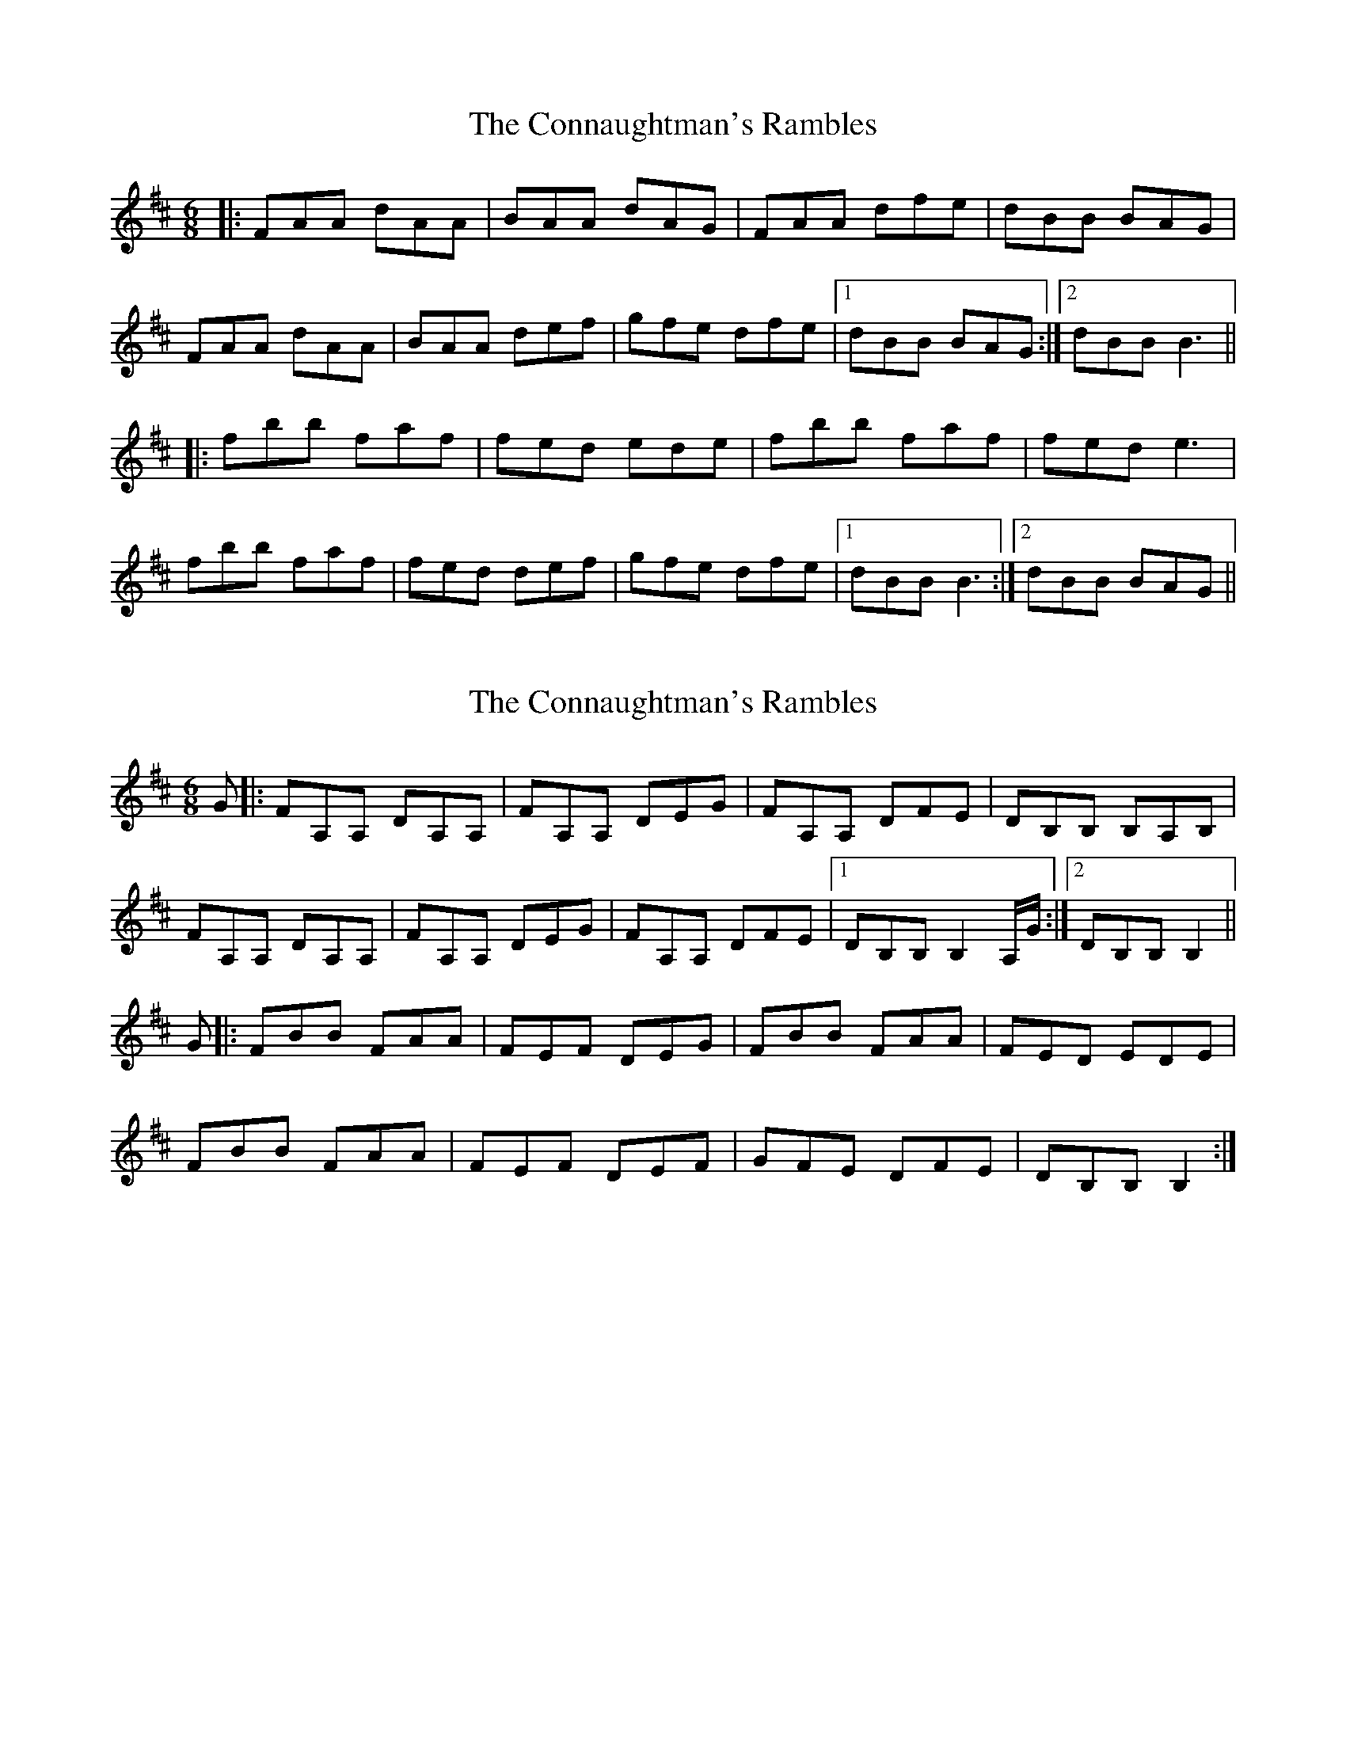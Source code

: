 X: 1
T: Connaughtman's Rambles, The
Z: Jeremy
S: https://thesession.org/tunes/19#setting19
R: jig
M: 6/8
L: 1/8
K: Dmaj
|:FAA dAA|BAA dAG|FAA dfe|dBB BAG|
FAA dAA|BAA def|gfe dfe|1dBB BAG:|2 dBB B3||
|:fbb faf|fed ede|fbb faf|fed e3|
fbb faf|fed def|gfe dfe|1 dBB B3:|2 dBB BAG||
X: 2
T: Connaughtman's Rambles, The
Z: fer
S: https://thesession.org/tunes/19#setting12390
R: jig
M: 6/8
L: 1/8
K: Dmaj
G|:FA,A, DA,A,|FA,A, DEG|FA,A, DFE|DB,B, B,A,B,|FA,A, DA,A,|FA,A, DEG|FA,A, DFE|1DB,B, B,2A,/G/:|2DB,B, B,2||G|:FBB FAA|FEF DEG|FBB FAA|FED EDE|FBB FAA|FEF DEF|GFE DFE|DB,B,B,2:|
X: 3
T: Connaughtman's Rambles, The
Z: ceolachan
S: https://thesession.org/tunes/19#setting12391
R: jig
M: 6/8
L: 1/8
K: Dmaj
|: A/G/ |FAA d2 A | B^AB d=AG | F2 A dfe | dBB BB/A/G |
F2 A dAA | B2 B def | g>fe dfe | dBB B2 :|
|: g |f2 b faa | f^ef dgg | fbb faa | ff/e/d e2 g |
fbb f2 a | fed d>ef | gfe d>fe |[1 d2 B B2 :|[2 dB^A B2 |]
X: 4
T: Connaughtman's Rambles, The
Z: ceolachan
S: https://thesession.org/tunes/19#setting12393
R: jig
M: 6/8
L: 1/8
K: Dmaj
|: BB/A/G |FAA dAA | B^AB d=Ad | FA/A/A dg/f/e | dB^A B=AG |
FAA d2 A | B^AB dd/e/f | gfe f2 e | dB^A :|
|: B2 g |fbb f/g/ag | f^ef d=eg | fb/b/b fa/a/a | fe^d e=dg |
f2 b fag | f^ef d2 f | gg/f/e fe/e/e | dB^A :|
X: 5
T: Connaughtman's Rambles, The
Z: Will Harmon
S: https://thesession.org/tunes/19#setting12394
R: jig
M: 6/8
L: 1/8
K: Dmaj
FAA dAA|BAB dAG|FAA def|edB BAG|FAA dAA|BAB def|gfe dfe|1 dBA BAG:|2 dBA B2 g||fbb faa|fef deg|fbb faa|fed e2 g|fbb faa|fef def|gfe dfe|1 dBA B2 g:|2 dBA BAG||
X: 6
T: Connaughtman's Rambles, The
Z: tin_whistler
S: https://thesession.org/tunes/19#setting12395
R: jig
M: 6/8
L: 1/8
K: Dmaj
|: FAA dAA | BAB dAG | FGA dfe | dBB BAG |FAA dAA | BAB def | ~g3 fed |1 edB BAG:|2 edB B2g |]|: faf ~g3 | afe dcd | fff ggg | afd efd |faf ggg | afe def | ggg fed |1 edB B2g:|2 edB BAG |]
X: 7
T: Connaughtman's Rambles, The
Z: GaryAMartin
S: https://thesession.org/tunes/19#setting12396
R: jig
M: 6/8
L: 1/8
K: Dmaj
FAA dAA|BAB dAG|FAA def|edB BAG|FAA dAA|BAB def|gfe dfe|1 dBA BAG:|2 dBA B2 g||faa faa|~f3 d2e|faa faa|fed e2 g|faa faa|~f3 def|gfe dfe|1 dBA B2 g:|2 dBA BAG||
X: 8
T: Connaughtman's Rambles, The
Z: Anthony Townsend
S: https://thesession.org/tunes/19#setting28346
R: jig
M: 6/8
L: 1/8
K: Dmaj
FAA dAA | BAB dAG |FAA dAA | def gfe |
FAA dAA | BAB dAG |FAA def | gfe f2e :||
fbb faa | ded BAG | fbb faa | dBB B3|
fbb faa | ded BAG | def gfe | dBB B3:||
X: 9
T: Connaughtman's Rambles, The
Z: dogbox
S: https://thesession.org/tunes/19#setting28759
R: jig
M: 6/8
L: 1/8
K: Edor
|:B>ee B>dd|BeB dBA|B>ee B>dd|BAB d2A|
B>ee B>dd|Bec dBA|d>BA GAB|AGE E2D||
B,2D GDD|EDE GDD|B,2D GAB|AGE E2D|
B,2D GDD|EDE GDD|B,2D GAB|AGE E3:|
X: 10
T: Connaughtman's Rambles, The
Z: Jim Nikora
S: https://thesession.org/tunes/19#setting30302
R: jig
M: 6/8
L: 1/8
K: Dmaj
|:FAA dAA|BAA dAG|FAA dfe|dBB BAG|
FAA dAA|BAA def|gfe dfe|1dBB BAG:|2 dBB B3||
|:fbb faa|fed ede|fbb faa|fed e3|
fbb faa|fed e2f|gfe dfe|1 dBB B3:|2 dBB BAG||
